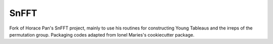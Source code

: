 SnFFT
=====

Fork of Horace Pan's SnFFT project, mainly to use his routines for constructing Young Tableaus and the irreps of the permutation group.
Packaging codes adapted from Ionel Maries's cookiecutter package.
